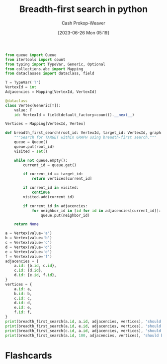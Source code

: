 :PROPERTIES:
:ID:       50d70056-c314-40bd-b9d2-64e254fe3f50
:LAST_MODIFIED: [2023-06-26 Mon 05:33]
:END:
#+title: Breadth-first search in python
#+hugo_custom_front_matter: :slug "50d70056-c314-40bd-b9d2-64e254fe3f50"
#+author: Cash Prokop-Weaver
#+date: [2023-06-26 Mon 05:19]
#+filetags: :concept:

#+begin_src python :results output
from queue import Queue
from itertools import count
from typing import TypeVar, Generic, Optional
from collections.abc import Mapping
from dataclasses import dataclass, field

T = TypeVar('T')
VertexId = int
Adjacencies = Mapping[VertexId, VertexId]

@dataclass
class Vertex(Generic[T]):
    value: T
    id: VertexId = field(default_factory=count().__next__)

Vertices = Mapping[VertexId, Vertex]

def breadth_first_search(root_id: VertexId, target_id: VertexId, graph: Adjacencies, vertices: Vertices) -> Optional[Vertex]:
    """Search for TARGET within GRAPH using breadth-first search."""
    queue = Queue()
    queue.put(root_id)
    visited = set()

    while not queue.empty():
        current_id = queue.get()

        if current_id == target_id:
            return vertices[current_id]

        if current_id in visited:
            continue
        visited.add(current_id)

        if current_id in adjacencies:
            for neighbor_id in [id for id in adjacencies[current_id]]:
                queue.put(neighbor_id)

    return None

a = Vertex(value='a')
b = Vertex(value='b')
c = Vertex(value='c')
d = Vertex(value='d')
e = Vertex(value='e')
f = Vertex(value='f')
adjacencies = {
    a.id: {b.id, c.id},
    c.id: {d.id},
    d.id: {e.id, f.id},
}
vertices = {
    a.id: a,
    b.id: b,
    c.id: c,
    d.id: d,
    e.id: e,
    f.id: f,
}
print(breadth_first_search(a.id, a.id, adjacencies, vertices), 'should be a')
print(breadth_first_search(a.id, e.id, adjacencies, vertices), 'should be e')
print(breadth_first_search(c.id, a.id, adjacencies, vertices), 'should be None')
print(breadth_first_search(a.id, 100, adjacencies, vertices), 'should be None')
#+end_src

#+RESULTS:
: Vertex(value='a', id=0) should be a
: Vertex(value='e', id=4) should be e
: None should be None
: None should be None

* Flashcards
